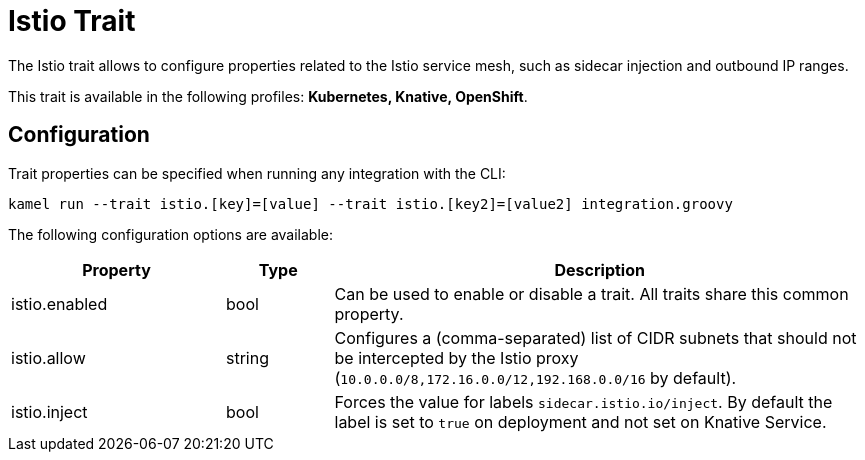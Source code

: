 = Istio Trait

// Start of autogenerated code - DO NOT EDIT! (description)
The Istio trait allows to configure properties related to the Istio service mesh,
such as sidecar injection and outbound IP ranges.


This trait is available in the following profiles: **Kubernetes, Knative, OpenShift**.

// End of autogenerated code - DO NOT EDIT! (description)
// Start of autogenerated code - DO NOT EDIT! (configuration)
== Configuration

Trait properties can be specified when running any integration with the CLI:
```
kamel run --trait istio.[key]=[value] --trait istio.[key2]=[value2] integration.groovy
```
The following configuration options are available:

[cols="2,1,5a"]
|===
|Property | Type | Description

| istio.enabled
| bool
| Can be used to enable or disable a trait. All traits share this common property.

| istio.allow
| string
| Configures a (comma-separated) list of CIDR subnets that should not be intercepted by the Istio proxy (`10.0.0.0/8,172.16.0.0/12,192.168.0.0/16` by default).

| istio.inject
| bool
| Forces the value for labels `sidecar.istio.io/inject`. By default the label is set to `true` on deployment and not set on Knative Service.

|===

// End of autogenerated code - DO NOT EDIT! (configuration)
